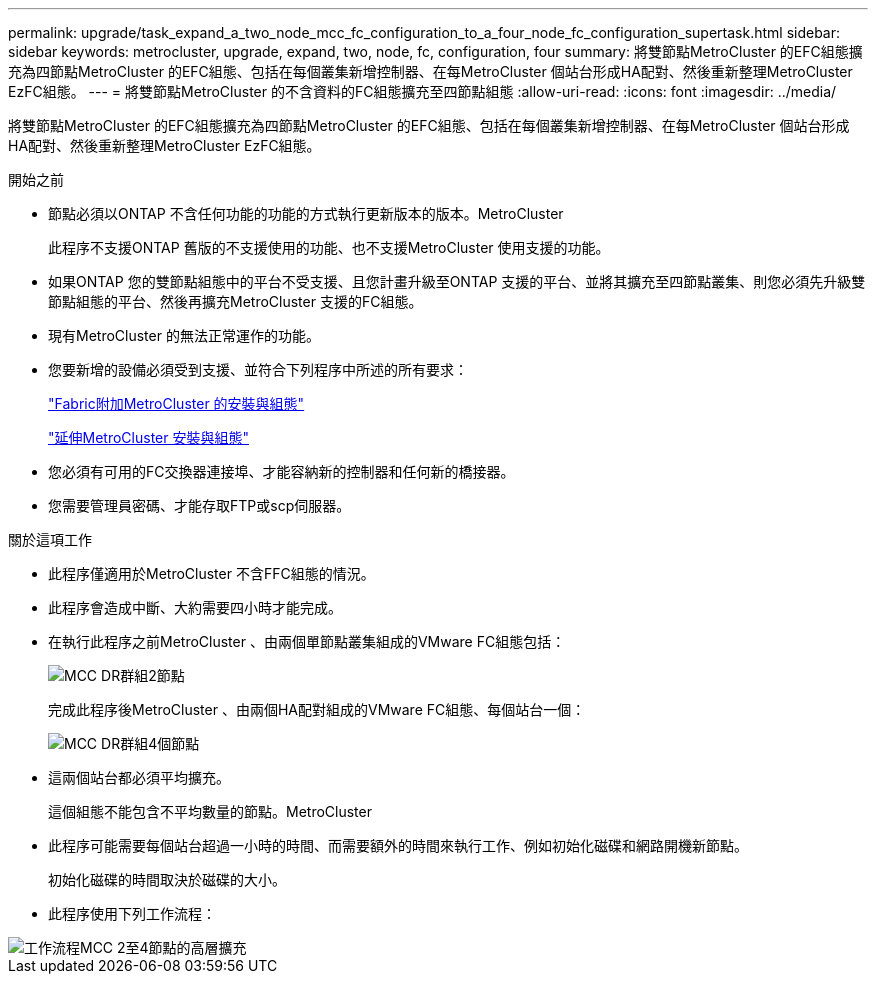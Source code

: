 ---
permalink: upgrade/task_expand_a_two_node_mcc_fc_configuration_to_a_four_node_fc_configuration_supertask.html 
sidebar: sidebar 
keywords: metrocluster, upgrade, expand, two, node, fc, configuration, four 
summary: 將雙節點MetroCluster 的EFC組態擴充為四節點MetroCluster 的EFC組態、包括在每個叢集新增控制器、在每MetroCluster 個站台形成HA配對、然後重新整理MetroCluster EzFC組態。 
---
= 將雙節點MetroCluster 的不含資料的FC組態擴充至四節點組態
:allow-uri-read: 
:icons: font
:imagesdir: ../media/


[role="lead"]
將雙節點MetroCluster 的EFC組態擴充為四節點MetroCluster 的EFC組態、包括在每個叢集新增控制器、在每MetroCluster 個站台形成HA配對、然後重新整理MetroCluster EzFC組態。

.開始之前
* 節點必須以ONTAP 不含任何功能的功能的方式執行更新版本的版本。MetroCluster
+
此程序不支援ONTAP 舊版的不支援使用的功能、也不支援MetroCluster 使用支援的功能。

* 如果ONTAP 您的雙節點組態中的平台不受支援、且您計畫升級至ONTAP 支援的平台、並將其擴充至四節點叢集、則您必須先升級雙節點組態的平台、然後再擴充MetroCluster 支援的FC組態。
* 現有MetroCluster 的無法正常運作的功能。
* 您要新增的設備必須受到支援、並符合下列程序中所述的所有要求：
+
link:../install-fc/index.html["Fabric附加MetroCluster 的安裝與組態"]

+
link:../install-stretch/concept_considerations_differences.html["延伸MetroCluster 安裝與組態"]

* 您必須有可用的FC交換器連接埠、才能容納新的控制器和任何新的橋接器。
* 您需要管理員密碼、才能存取FTP或scp伺服器。


.關於這項工作
* 此程序僅適用於MetroCluster 不含FFC組態的情況。
* 此程序會造成中斷、大約需要四小時才能完成。
* 在執行此程序之前MetroCluster 、由兩個單節點叢集組成的VMware FC組態包括：
+
image::../media/mcc_dr_groups_2_node.gif[MCC DR群組2節點]

+
完成此程序後MetroCluster 、由兩個HA配對組成的VMware FC組態、每個站台一個：

+
image::../media/mcc_dr_groups_4_node.gif[MCC DR群組4個節點]

* 這兩個站台都必須平均擴充。
+
這個組態不能包含不平均數量的節點。MetroCluster

* 此程序可能需要每個站台超過一小時的時間、而需要額外的時間來執行工作、例如初始化磁碟和網路開機新節點。
+
初始化磁碟的時間取決於磁碟的大小。

* 此程序使用下列工作流程：


image::../media/workflow_mcc_2_to_4_node_expansion_high_level.gif[工作流程MCC 2至4節點的高層擴充]
